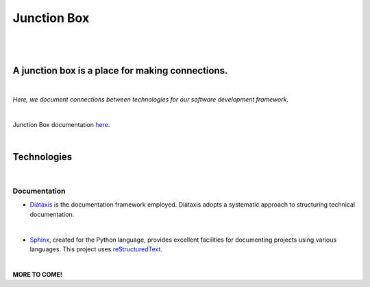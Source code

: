 ============
Junction Box
============
|

|made-with-sphinx-doc|

.. |made-with-sphinx-doc| image:: https://img.shields.io/badge/Made%20with-Sphinx-1f425f.svg
   :target: https://www.sphinx-doc.org/

.. image:: https://img.shields.io/badge/pre--commit-enabled-brightgreen?logo=pre-commit&logoColor=white
   :target: https://github.com/pre-commit/pre-commit
   :alt: pre-commit

.. image:: https://img.shields.io/badge/code%20style-black-000000.svg
    :target: https://github.com/ambv/black
    :alt: Code style: black
|
A junction box is a place for making connections.
-------------------------------------------------
|
*Here, we document connections between technologies for our software development framework.*

|
Junction Box documentation `here <https://junction-box.readthedocs.io/>`__.

|
Technologies
------------
|
Documentation
~~~~~~~~~~~~~

* `Diátaxis <https://diataxis.fr/>`__ is the documentation framework employed.  Diátaxis adopts a systematic approach to structuring technical documentation.
|

* `Sphinx <https://www.sphinx-doc.org/en/master/>`__, created for the Python language, provides excellent facilities for documenting projects using various languages.  This project uses `reStructuredText <https://docutils.sourceforge.io/rst.html>`__.

|
**MORE TO COME!**
